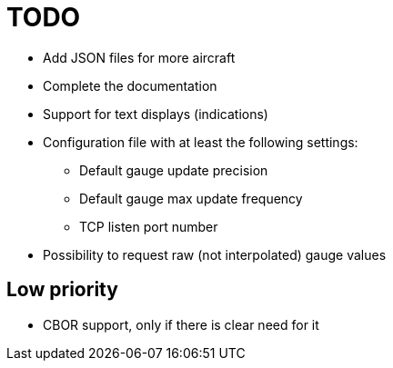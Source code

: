 = TODO

* Add JSON files for more aircraft
* Complete the documentation
* Support for text displays (indications)
* Configuration file with at least the following settings:
** Default gauge update precision
** Default gauge max update frequency
** TCP listen port number
* Possibility to request raw (not interpolated) gauge values

== Low priority

* CBOR support, only if there is clear need for it

